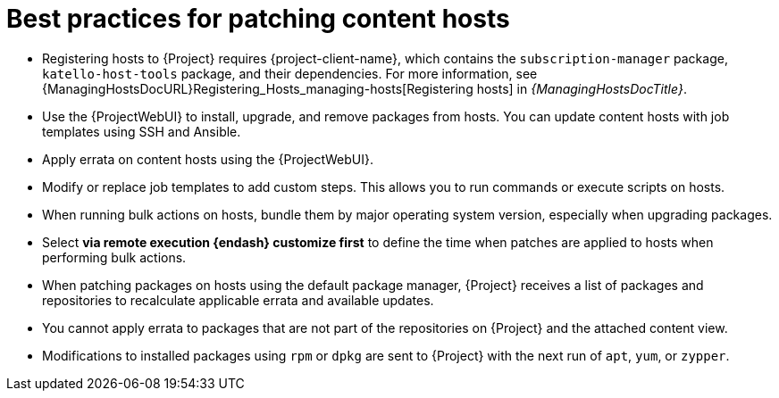 [id="best-practices-for-patching-content-hosts_{context}"]
= Best practices for patching content hosts

* Registering hosts to {Project} requires {project-client-name}, which contains the `subscription-manager` package, `katello-host-tools` package, and their dependencies.
For more information, see {ManagingHostsDocURL}Registering_Hosts_managing-hosts[Registering hosts] in _{ManagingHostsDocTitle}_.
* Use the {ProjectWebUI} to install, upgrade, and remove packages from hosts.
You can update content hosts with job templates using SSH and Ansible.
* Apply errata on content hosts using the {ProjectWebUI}.
* Modify or replace job templates to add custom steps.
This allows you to run commands or execute scripts on hosts.
* When running bulk actions on hosts, bundle them by major operating system version, especially when upgrading packages.
* Select *via remote execution {endash} customize first* to define the time when patches are applied to hosts when performing bulk actions.
* When patching packages on hosts using the default package manager, {Project} receives a list of packages and repositories to recalculate applicable errata and available updates.
* You cannot apply errata to packages that are not part of the repositories on {Project} and the attached content view.
* Modifications to installed packages using `rpm` or `dpkg` are sent to {Project} with the next run of `apt`, `yum`, or `zypper`.
